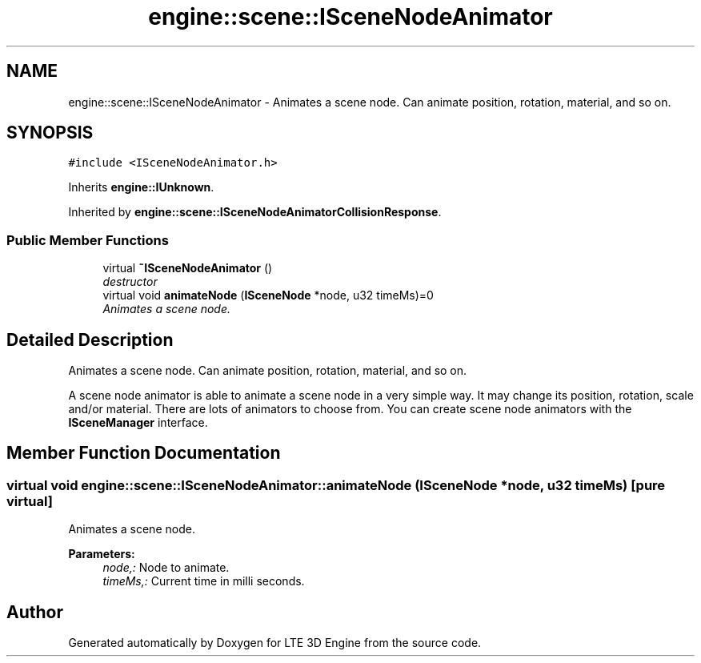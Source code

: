 .TH "engine::scene::ISceneNodeAnimator" 3 "29 Jul 2006" "LTE 3D Engine" \" -*- nroff -*-
.ad l
.nh
.SH NAME
engine::scene::ISceneNodeAnimator \- Animates a scene node. Can animate position, rotation, material, and so on.  

.PP
.SH SYNOPSIS
.br
.PP
\fC#include <ISceneNodeAnimator.h>\fP
.PP
Inherits \fBengine::IUnknown\fP.
.PP
Inherited by \fBengine::scene::ISceneNodeAnimatorCollisionResponse\fP.
.PP
.SS "Public Member Functions"

.in +1c
.ti -1c
.RI "virtual \fB~ISceneNodeAnimator\fP ()"
.br
.RI "\fIdestructor \fP"
.ti -1c
.RI "virtual void \fBanimateNode\fP (\fBISceneNode\fP *node, u32 timeMs)=0"
.br
.RI "\fIAnimates a scene node. \fP"
.in -1c
.SH "Detailed Description"
.PP 
Animates a scene node. Can animate position, rotation, material, and so on. 

A scene node animator is able to animate a scene node in a very simple way. It may change its position, rotation, scale and/or material. There are lots of animators to choose from. You can create scene node animators with the \fBISceneManager\fP interface. 
.PP
.SH "Member Function Documentation"
.PP 
.SS "virtual void engine::scene::ISceneNodeAnimator::animateNode (\fBISceneNode\fP * node, u32 timeMs)\fC [pure virtual]\fP"
.PP
Animates a scene node. 
.PP
\fBParameters:\fP
.RS 4
\fInode,:\fP Node to animate. 
.br
\fItimeMs,:\fP Current time in milli seconds. 
.RE
.PP


.SH "Author"
.PP 
Generated automatically by Doxygen for LTE 3D Engine from the source code.
